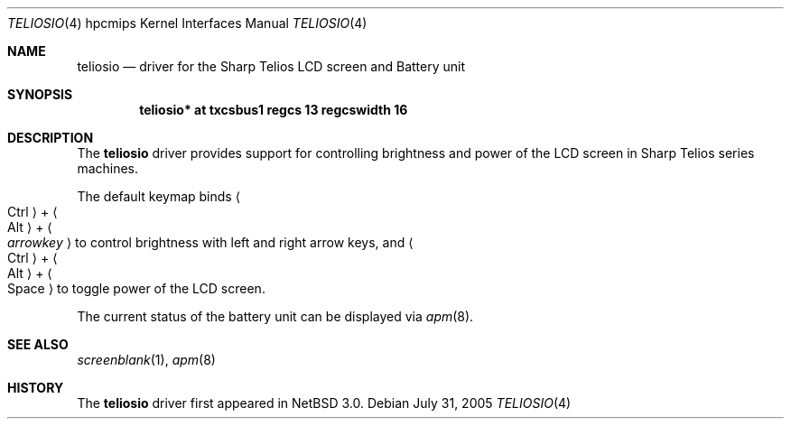 .\"	$NetBSD: teliosio.4,v 1.2.2.2 2005/08/04 18:41:48 tron Exp $
.\"
.\" Copyright (c) 2005 Takeshi Nakayama.
.\" All rights reserved.
.\"
.\" Redistribution and use in source and binary forms, with or without
.\" modification, are permitted provided that the following conditions
.\" are met:
.\" 1. Redistributions of source code must retain the above copyright
.\"    notice, this list of conditions and the following disclaimer.
.\" 2. Redistributions in binary form must reproduce the above copyright
.\"    notice, this list of conditions and the following disclaimer in the
.\"    documentation and/or other materials provided with the distribution.
.\" 3. The name of the author may not be used to endorse or promote products
.\"    derived from this software without specific prior written permission.
.\"
.\" THIS SOFTWARE IS PROVIDED BY THE AUTHOR ``AS IS'' AND ANY EXPRESS OR
.\" IMPLIED WARRANTIES, INCLUDING, BUT NOT LIMITED TO, THE IMPLIED WARRANTIES
.\" OF MERCHANTABILITY AND FITNESS FOR A PARTICULAR PURPOSE ARE DISCLAIMED.
.\" IN NO EVENT SHALL THE AUTHOR BE LIABLE FOR ANY DIRECT, INDIRECT,
.\" INCIDENTAL, SPECIAL, EXEMPLARY, OR CONSEQUENTIAL DAMAGES (INCLUDING, BUT
.\" NOT LIMITED TO, PROCUREMENT OF SUBSTITUTE GOODS OR SERVICES; LOSS OF USE,
.\" DATA, OR PROFITS; OR BUSINESS INTERRUPTION) HOWEVER CAUSED AND ON ANY
.\" THEORY OF LIABILITY, WHETHER IN CONTRACT, STRICT LIABILITY, OR TORT
.\" (INCLUDING NEGLIGENCE OR OTHERWISE) ARISING IN ANY WAY OUT OF THE USE OF
.\" THIS SOFTWARE, EVEN IF ADVISED OF THE POSSIBILITY OF SUCH DAMAGE.
.\"
.Dd July 31, 2005
.Dt TELIOSIO 4 hpcmips
.Os
.Sh NAME
.Nm teliosio
.Nd driver for the Sharp Telios LCD screen and Battery unit
.Sh SYNOPSIS
.Cd "teliosio* at txcsbus1 regcs 13 regcswidth 16"
.Sh DESCRIPTION
The
.Nm
driver provides support for controlling brightness and power of the
LCD screen in Sharp Telios series machines.
.Pp
The default keymap binds
.Li Ao Ctrl Ac + Ao Alt Ac + Ao Ar arrowkey Ac
to control brightness with left and right arrow keys, and
.Li Ao Ctrl Ac + Ao Alt Ac + Ao Space Ac
to toggle power of the LCD screen.
.Pp
The current status of the battery unit can be displayed via
.Xr apm 8 .
.Sh SEE ALSO
.Xr screenblank 1 ,
.Xr apm 8
.Sh HISTORY
The
.Nm
driver first appeared in
.Nx 3.0 .
